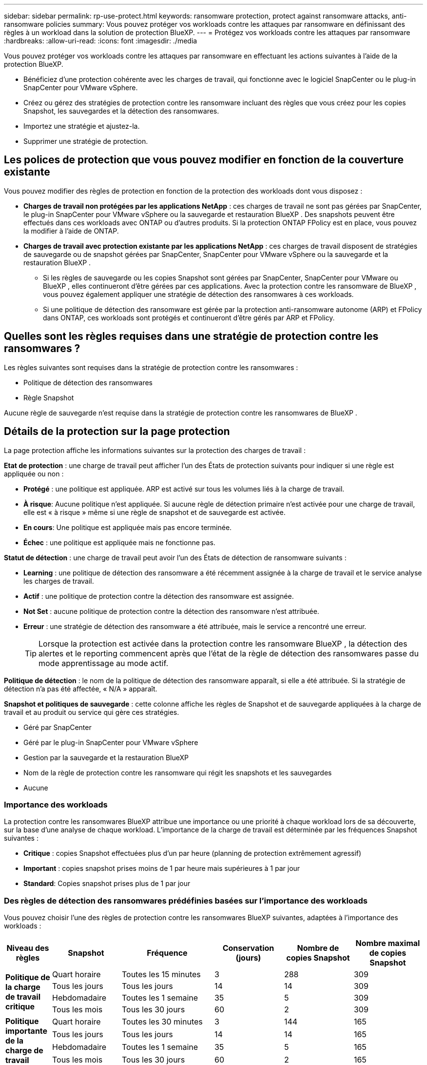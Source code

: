 ---
sidebar: sidebar 
permalink: rp-use-protect.html 
keywords: ransomware protection, protect against ransomware attacks, anti-ransomware policies 
summary: Vous pouvez protéger vos workloads contre les attaques par ransomware en définissant des règles à un workload dans la solution de protection BlueXP. 
---
= Protégez vos workloads contre les attaques par ransomware
:hardbreaks:
:allow-uri-read: 
:icons: font
:imagesdir: ./media


[role="lead"]
Vous pouvez protéger vos workloads contre les attaques par ransomware en effectuant les actions suivantes à l'aide de la protection BlueXP.

* Bénéficiez d'une protection cohérente avec les charges de travail, qui fonctionne avec le logiciel SnapCenter ou le plug-in SnapCenter pour VMware vSphere.
* Créez ou gérez des stratégies de protection contre les ransomware incluant des règles que vous créez pour les copies Snapshot, les sauvegardes et la détection des ransomwares.
* Importez une stratégie et ajustez-la.
* Supprimer une stratégie de protection.




== Les polices de protection que vous pouvez modifier en fonction de la couverture existante

Vous pouvez modifier des règles de protection en fonction de la protection des workloads dont vous disposez :

* *Charges de travail non protégées par les applications NetApp* : ces charges de travail ne sont pas gérées par SnapCenter, le plug-in SnapCenter pour VMware vSphere ou la sauvegarde et restauration BlueXP . Des snapshots peuvent être effectués dans ces workloads avec ONTAP ou d'autres produits. Si la protection ONTAP FPolicy est en place, vous pouvez la modifier à l'aide de ONTAP.
* *Charges de travail avec protection existante par les applications NetApp* : ces charges de travail disposent de stratégies de sauvegarde ou de snapshot gérées par SnapCenter, SnapCenter pour VMware vSphere ou la sauvegarde et la restauration BlueXP .
+
** Si les règles de sauvegarde ou les copies Snapshot sont gérées par SnapCenter, SnapCenter pour VMware ou BlueXP , elles continueront d'être gérées par ces applications. Avec la protection contre les ransomware de BlueXP , vous pouvez également appliquer une stratégie de détection des ransomwares à ces workloads.
** Si une politique de détection des ransomware est gérée par la protection anti-ransomware autonome (ARP) et FPolicy dans ONTAP, ces workloads sont protégés et continueront d'être gérés par ARP et FPolicy.






== Quelles sont les règles requises dans une stratégie de protection contre les ransomwares ?

Les règles suivantes sont requises dans la stratégie de protection contre les ransomwares :

* Politique de détection des ransomwares
* Règle Snapshot


Aucune règle de sauvegarde n'est requise dans la stratégie de protection contre les ransomwares de BlueXP .



== Détails de la protection sur la page protection

La page protection affiche les informations suivantes sur la protection des charges de travail :

*Etat de protection* : une charge de travail peut afficher l'un des États de protection suivants pour indiquer si une règle est appliquée ou non :

* *Protégé* : une politique est appliquée. ARP est activé sur tous les volumes liés à la charge de travail.
* *À risque*: Aucune politique n'est appliquée. Si aucune règle de détection primaire n'est activée pour une charge de travail, elle est « à risque » même si une règle de snapshot et de sauvegarde est activée.
* *En cours*: Une politique est appliquée mais pas encore terminée.
* *Échec* : une politique est appliquée mais ne fonctionne pas.


*Statut de détection* : une charge de travail peut avoir l'un des États de détection de ransomware suivants :

* *Learning* : une politique de détection des ransomware a été récemment assignée à la charge de travail et le service analyse les charges de travail.
* *Actif* : une politique de protection contre la détection des ransomware est assignée.
* *Not Set* : aucune politique de protection contre la détection des ransomware n'est attribuée.
* *Erreur* : une stratégie de détection des ransomware a été attribuée, mais le service a rencontré une erreur.
+

TIP: Lorsque la protection est activée dans la protection contre les ransomware BlueXP , la détection des alertes et le reporting commencent après que l'état de la règle de détection des ransomwares passe du mode apprentissage au mode actif.



*Politique de détection* : le nom de la politique de détection des ransomware apparaît, si elle a été attribuée. Si la stratégie de détection n'a pas été affectée, « N/A » apparaît.

*Snapshot et politiques de sauvegarde* : cette colonne affiche les règles de Snapshot et de sauvegarde appliquées à la charge de travail et au produit ou service qui gère ces stratégies.

* Géré par SnapCenter
* Géré par le plug-in SnapCenter pour VMware vSphere
* Gestion par la sauvegarde et la restauration BlueXP
* Nom de la règle de protection contre les ransomware qui régit les snapshots et les sauvegardes
* Aucune




=== Importance des workloads

La protection contre les ransomwares BlueXP attribue une importance ou une priorité à chaque workload lors de sa découverte, sur la base d'une analyse de chaque workload. L'importance de la charge de travail est déterminée par les fréquences Snapshot suivantes :

* *Critique* : copies Snapshot effectuées plus d'un par heure (planning de protection extrêmement agressif)
* *Important* : copies snapshot prises moins de 1 par heure mais supérieures à 1 par jour
* *Standard*: Copies snapshot prises plus de 1 par jour




=== Des règles de détection des ransomwares prédéfinies basées sur l'importance des workloads

Vous pouvez choisir l'une des règles de protection contre les ransomwares BlueXP suivantes, adaptées à l'importance des workloads :

[cols="10,15a,20,15,15,15"]
|===
| Niveau des règles | Snapshot | Fréquence | Conservation (jours) | Nombre de copies Snapshot | Nombre maximal de copies Snapshot 


.4+| *Politique de la charge de travail critique*  a| 
Quart horaire
| Toutes les 15 minutes | 3 | 288 | 309 


| Tous les jours  a| 
Tous les jours
| 14 | 14 | 309 


| Hebdomadaire  a| 
Toutes les 1 semaine
| 35 | 5 | 309 


| Tous les mois  a| 
Tous les 30 jours
| 60 | 2 | 309 


.4+| *Politique importante de la charge de travail*  a| 
Quart horaire
| Toutes les 30 minutes | 3 | 144 | 165 


| Tous les jours  a| 
Tous les jours
| 14 | 14 | 165 


| Hebdomadaire  a| 
Toutes les 1 semaine
| 35 | 5 | 165 


| Tous les mois  a| 
Tous les 30 jours
| 60 | 2 | 165 


.4+| *Politique standard de la charge de travail*  a| 
Quart horaire
| Toutes les 30 minutes | 3 | 72 | 93 


| Tous les jours  a| 
Tous les jours
| 14 | 14 | 93 


| Hebdomadaire  a| 
Toutes les 1 semaine
| 35 | 5 | 93 


| Tous les mois  a| 
Tous les 30 jours
| 60 | 2 | 93 
|===


== Afficher la protection contre les ransomwares sur un workload

L'une des premières étapes de la protection des charges de travail consiste à consulter vos charges de travail actuelles et leur état de protection. Vous pouvez voir les types de charges de travail suivants :

* Workloads applicatifs
* Workloads de VM
* Workloads de partage de fichiers


.Étapes
. Dans le menu de navigation de gauche de BlueXP, sélectionnez *protection* > *protection contre les ransomware*.
. Effectuez l'une des opérations suivantes :
+
** Dans le volet protection des données du tableau de bord, sélectionnez *Afficher tout*.
** Dans le menu, sélectionnez *protection*.
+
image:screen-protection-sc-columns2.png["Page protection"]



. À partir de cette page, vous pouvez afficher et modifier les détails de protection de la charge de travail.



NOTE: Pour les charges de travail qui disposent déjà d'une règle de protection avec le service de sauvegarde et de restauration SnapCenter ou BlueXP, vous ne pouvez pas modifier la protection. Pour ces workloads, le ransomware BlueXP active la protection anti-ransomware autonome et/ou la protection FPolicy s'ils sont déjà activés dans d'autres services. En savoir plus sur https://docs.netapp.com/us-en/ontap/anti-ransomware/index.html["Protection autonome contre les ransomwares"^], https://docs.netapp.com/us-en/bluexp-backup-recovery/index.html["Sauvegarde et restauration BlueXP"^]et https://docs.netapp.com/us-en/ontap/nas-audit/two-parts-fpolicy-solution-concept.html["ONTAP FPolicy"^].



== Consultez et mettez à jour les détails de la charge de travail

Vous pouvez examiner les détails de la charge de travail, tels que le nom de la charge de travail, les règles de protection et les informations de stockage.

Vous pouvez modifier le nom de la charge de travail si cette dernière n'est pas gérée par SnapCenter ou BlueXP  Backup and Recovery.

.Étapes de la page protection
. Dans le menu BlueXP ransomware protection, sélectionnez *protection*.
. Dans la page protection, sélectionnez l'option *actions* image:screenshot_horizontal_more_button.gif["Bouton actions"] pour la charge de travail à mettre à jour.
. Dans le menu actions, sélectionnez *Modifier le nom de la charge de travail*.
. Entrez le nom du nouveau workload.
. Sélectionnez *Enregistrer*.


.Étapes à partir de la page de détails charge de travail
. Dans le menu BlueXP ransomware protection, sélectionnez *protection*.
. Dans la page protection, sélectionnez une charge de travail.
+
image:screen-protection-details3.png["Détails de la charge de travail sur la page protection"]

. Pour modifier le nom d'une charge de travail, cliquez sur l'icône *crayon* image:button_pencil.png["Crayon"] en regard du nom de la charge de travail et modifiez le nom.
. Pour afficher la stratégie associée à la charge de travail, dans le volet protection de la page Détails de la charge de travail, cliquez sur *Afficher la stratégie*.
. Pour afficher les destinations de sauvegarde de la charge de travail, dans le volet protection de la page Détails de la charge de travail, cliquez sur *Afficher la destination de sauvegarde*.
+
Une liste des destinations de sauvegarde configurées s'affiche.
Pour plus de détails, voir link:rp-use-settings.html["Configurer les paramètres de protection"].





== SnapCenter protège de manière cohérente les applications et les machines virtuelles

La protection cohérente au niveau des applications ou des machines virtuelles vous aide à protéger de manière cohérente vos charges de travail applicatives ou de machines virtuelles, en atteignant un état de repos et cohérent pour éviter toute perte potentielle de données par la suite en cas de restauration.

Ce processus lance l'enregistrement du serveur logiciel SnapCenter pour les applications ou du plug-in SnapCenter pour VMware vSphere pour les machines virtuelles à l'aide de la sauvegarde et de la restauration BlueXP.

Après avoir activé la protection cohérente avec les workloads, vous pouvez gérer les stratégies de protection dans la protection BlueXP contre les ransomware. La stratégie de protection inclut les règles Snapshot et de sauvegarde gérées ailleurs, ainsi qu'une stratégie de détection des ransomwares gérée dans la protection BlueXP contre les ransomwares.

Pour en savoir plus sur l'enregistrement de SnapCenter ou du plug-in SnapCenter pour VMware vSphere à l'aide de la sauvegarde et de la restauration BlueXP, consultez les informations suivantes :

* https://docs.netapp.com/us-en/bluexp-backup-recovery/task-register-snapcenter-server.html["Enregistrez le logiciel serveur SnapCenter"^]
* https://docs.netapp.com/us-en/bluexp-backup-recovery/task-register-snapCenter-plug-in-for-vmware-vsphere.html["Enregistrez le plug-in SnapCenter pour VMware vSphere"^]


.Étapes
. Dans le menu BlueXP ransomware protection, sélectionnez *Dashboard*.
. Dans le volet recommandations, recherchez l'une des recommandations suivantes et sélectionnez *revoir et corriger* :
+
** Enregistrez le serveur SnapCenter disponible avec BlueXP
** Enregistrez le plug-in SnapCenter disponible pour VMware vSphere (SCV) avec BlueXP


. Suivez les informations pour enregistrer le plug-in SnapCenter ou SnapCenter pour l'hôte VMware vSphere à l'aide de la sauvegarde et de la restauration BlueXP.
. Revenez à la protection BlueXP contre les ransomware.
. Depuis la protection BlueXP contre les ransomwares, accédez au tableau de bord et relancez le processus de détection.
. Depuis la protection BlueXP contre les ransomware, sélectionnez *protection* pour afficher la page protection.
. Examinez les détails de la colonne Snapshot et Backup policies de la page protection pour voir si les règles sont gérées ailleurs.




== Créer une stratégie de protection contre les ransomwares (si vous n'avez pas de règles Snapshot ou de sauvegarde)

Si aucune règle Snapshot ou de sauvegarde n'existe sur le workload, vous pouvez créer une stratégie de protection contre les ransomwares qui peut inclure les règles suivantes que vous créez dans BlueXP :

* Règle Snapshot
* Politique de sauvegarde
* Politique de détection des ransomwares


.Étapes de création d'une stratégie de protection contre les ransomwares
. Dans le menu BlueXP ransomware protection, sélectionnez *protection*.
. Dans la page protection, sélectionnez *gérer les stratégies de protection*.
+
image:screen-protection-strategy-manage3.png["Page gérer la stratégie"]

. Dans la page stratégies de protection contre les ransomware, sélectionnez *Ajouter*.
+
image:screen-protection-strategy-add.png["Ajouter une stratégie affichant la section Snapshot"]

. Entrez un nouveau nom de stratégie ou un nom existant pour le copier. Si vous entrez un nom existant, choisissez celui à copier et sélectionnez *Copier*.
+

NOTE: Si vous choisissez de copier et de modifier une stratégie existante, le service ajoute "_copy" au nom d'origine. Vous devez modifier le nom et au moins un paramètre pour le rendre unique.

. Pour chaque élément, sélectionnez la *flèche vers le bas*.
+
** *Politique de détection* :
+
*** *Politique* : choisissez l'une des politiques de détection préconçues.
*** *Détection primaire* : activez la détection des ransomware pour que le service détecte les attaques potentielles par ransomware.
*** *Bloquer les extensions de fichier* : activez cette option pour que le bloc de service ait des extensions de fichier suspectes connues. Le service effectue des copies Snapshot automatisées lorsque la détection primaire est activée.
+
Si vous souhaitez modifier les extensions de fichier bloquées, modifiez-les dans System Manager.



** *Politique Snapshot* :
+
*** *Nom de la base de règles Snapshot* : sélectionnez une stratégie ou sélectionnez *Créer* et entrez un nom pour la stratégie Snapshot.
*** *Verrouillage Snapshot* : activez cette fonctionnalité pour verrouiller les copies Snapshot sur le stockage primaire afin qu'elles ne puissent pas être modifiées ou supprimées pendant un certain temps, même si une attaque par ransomware parvient à se rendre à la destination du stockage de sauvegarde. On parle également de _stockage immuable_. Cela permet une restauration plus rapide.
+
Lorsqu'un instantané est verrouillé, la durée d'expiration du volume est définie sur l'heure d'expiration de la copie Snapshot.

+
Le verrouillage des copies Snapshot est disponible avec ONTAP 9.12.1 et les versions ultérieures. Pour en savoir plus sur SnapLock, reportez-vous à la section https://docs.netapp.com/us-en/ontap/snaplock/index.html["SnapLock à ONTAP"^].

*** *Plannings d'instantanés* : choisissez les options de planification, le nombre de copies d'instantanés à conserver et sélectionnez pour activer le planning.


** *Politique de sauvegarde* :
+
*** *Nom de base de la règle de sauvegarde* : entrez un nouveau nom ou choisissez un nom existant.
*** *Plannings de sauvegarde* : choisissez des options de planification pour le stockage secondaire et activez le planning.




+

TIP: Pour activer le verrouillage des sauvegardes sur le stockage secondaire, configurez vos destinations de sauvegarde à l'aide de l'option *Settings*. Pour plus de détails, voir link:rp-use-settings.html["Configurer les paramètres"].

. Sélectionnez *Ajouter*.




== Ajoutez une règle de détection aux charges de travail qui disposent déjà de règles Snapshot et Backup

Avec la protection contre les ransomwares BlueXP, vous pouvez attribuer une stratégie de détection des ransomwares à des workloads qui disposent déjà de règles de Snapshot et de sauvegarde, gérées dans d'autres produits ou services NetApp. La politique de détection ne modifie pas les politiques gérées dans d'autres produits.

D'autres services, tels que la sauvegarde et la restauration BlueXP et SnapCenter, utilisent les types de règles suivants pour régir les charges de travail :

* Règles régissant les snapshots
* Règles régissant la réplication sur le stockage secondaire
* Règles régissant les sauvegardes vers le stockage objet


.Étapes
. Dans le menu BlueXP ransomware protection, sélectionnez *protection*.
+
image:screen-protection-strategy-manage3.png["Page gérer la stratégie"]

. Dans la page protection, sélectionnez une charge de travail et sélectionnez *protéger*.
+
La page protéger affiche les règles gérées par le logiciel SnapCenter, SnapCenter pour VMware vSphere et la sauvegarde et restauration BlueXP.

+
L'exemple suivant montre les règles gérées par SnapCenter :

+
image:screen-protect-sc-policies.png["Page protéger affichant les règles SnapCenter"]

+
L'exemple suivant montre les règles gérées par BlueXP Backup and Recovery :

+
image:screen-protect-br-policies.png["Page protéger affichant les politiques de sauvegarde et de restauration BlueXP"]

. Pour afficher les détails des politiques gérées ailleurs, cliquez sur la flèche *Bas*.
. Pour appliquer une stratégie de détection en plus des règles de snapshot et de sauvegarde gérées ailleurs, sélectionnez la règle de détection.
. Sélectionnez *protéger*.
. Sur la page protection, consultez la colonne politique de détection pour voir la stratégie de détection attribuée. Par ailleurs, la colonne Snapshot et Backup policies affiche le nom du produit ou service qui gère les règles.




== Attribuez une autre stratégie

Vous pouvez attribuer une stratégie de protection différente en remplacement de la stratégie actuelle.

.Étapes
. Dans le menu BlueXP ransomware protection, sélectionnez *protection*.
. Dans la page protection, sur la ligne charge de travail, sélectionnez *Modifier la protection*.
. Dans la page stratégies, cliquez sur la flèche vers le bas de la stratégie que vous souhaitez affecter pour examiner les détails.
. Sélectionnez la stratégie à attribuer.
. Sélectionnez *Protect* pour terminer la modification.




== Supprimez une stratégie de protection contre les ransomware

Vous pouvez supprimer une stratégie de protection qui n'est actuellement associée à aucune charge de travail.

.Étapes
. Dans le menu BlueXP ransomware protection, sélectionnez *protection*.
. Sur la page protection, sélectionnez *gérer les stratégies de protection contre les ransomware*.
. Dans la page gérer les stratégies, sélectionnez l'option *actions* image:screenshot_horizontal_more_button.gif["Bouton actions"] de la stratégie que vous souhaitez supprimer.
. Dans le menu actions, sélectionnez *Supprimer la stratégie*.

